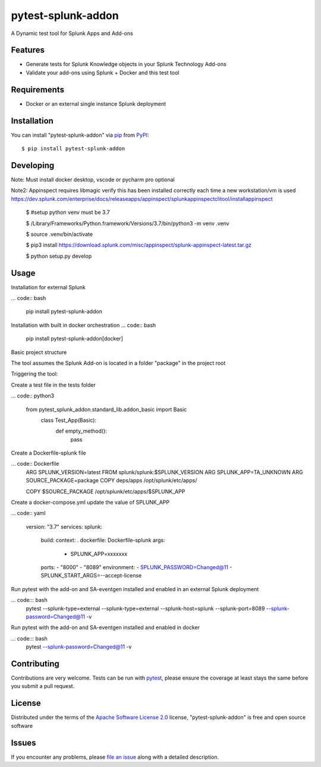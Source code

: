 ===================
pytest-splunk-addon
===================

.. image:: https://img.shields.io/pypi/v/pytest-splunk-addon.svg
    :target: https://pypi.org/project/pytest-splunk-addon
    :alt: PyPI version

.. image:: https://img.shields.io/pypi/pyversions/pytest-splunk-addon.svg
    :target: https://pypi.org/project/pytest-splunk-addon
    :alt: Python versions


A Dynamic test tool for Splunk Apps and Add-ons

Features
--------

* Generate tests for Splunk Knowledge objects in your Splunk Technology Add-ons
* Validate your add-ons using Splunk + Docker and this test tool


Requirements
------------

* Docker or an external single instance Splunk deployment


Installation
------------

You can install "pytest-splunk-addon" via `pip`_ from `PyPI`_::

    $ pip install pytest-splunk-addon

Developing
------------

Note: Must install docker desktop, vscode or pycharm pro optional

Note2: Appinspect requires libmagic verify this has been installed correctly each time a new workstation/vm is used https://dev.splunk.com/enterprise/docs/releaseapps/appinspect/splunkappinspectclitool/installappinspect

    $ #setup python venv must be 3.7

    $ /Library/Frameworks/Python.framework/Versions/3.7/bin/python3 -m venv .venv

    $ source .venv/bin/activate

    $ pip3 install https://download.splunk.com/misc/appinspect/splunk-appinspect-latest.tar.gz

    $ python setup.py develop
    

Usage
-----

Installation for external Splunk

... code:: bash

    pip install pytest-splunk-addon

Installation with built in docker orchestration
... code:: bash

    pip install pytest-splunk-addon[docker]


Basic project structure

The tool assumes the Splunk Add-on is located in a folder "package" in the project root

Triggering the tool: 

Create a test file in the tests folder

... code:: python3

    from pytest_splunk_addon.standard_lib.addon_basic import Basic
        class Test_App(Basic):
            def empty_method():
                pass

Create a Dockerfile-splunk file

... code:: Dockerfile
    ARG SPLUNK_VERSION=latest
    FROM splunk/splunk:$SPLUNK_VERSION
    ARG SPLUNK_APP=TA_UNKNOWN
    ARG SOURCE_PACKAGE=package
    COPY deps/apps /opt/splunk/etc/apps/

    COPY $SOURCE_PACKAGE /opt/splunk/etc/apps/$SPLUNK_APP


Create a docker-compose.yml update the value of SPLUNK_APP

... code:: yaml

    version: "3.7"
    services:
    splunk:
        build:
        context: .
        dockerfile: Dockerfile-splunk
        args:
            - SPLUNK_APP=xxxxxxx
        ports:
        - "8000"
        - "8089"
        environment:
        - SPLUNK_PASSWORD=Changed@11
        - SPLUNK_START_ARGS=--accept-license

Run pytest with the add-on and SA-eventgen installed and enabled in an external Splunk deployment

... code::: bash
        pytest \
        --splunk-type=external \
        --splunk-type=external \
        --splunk-host=splunk \
        --splunk-port=8089 \
        --splunk-password=Changed@11 \
        -v

Run pytest with the add-on and SA-eventgen installed and enabled in docker

... code::: bash
        pytest \
        --splunk-password=Changed@11 \
        -v


Contributing
------------
Contributions are very welcome. Tests can be run with `pytest`_, please ensure
the coverage at least stays the same before you submit a pull request.

License
-------

Distributed under the terms of the `Apache Software License 2.0`_ license, "pytest-splunk-addon" is free and open source software


Issues
------

If you encounter any problems, please `file an issue`_ along with a detailed description.

.. _`Apache Software License 2.0`: http://www.apache.org/licenses/LICENSE-2.0
.. _`file an issue`: https://github.com/splunk/pytest-splunk-addon/issues
.. _`pytest`: https://github.com/pytest-dev/pytest
.. _`pip`: https://pypi.org/project/pip/
.. _`PyPI`: https://pypi.org/project
